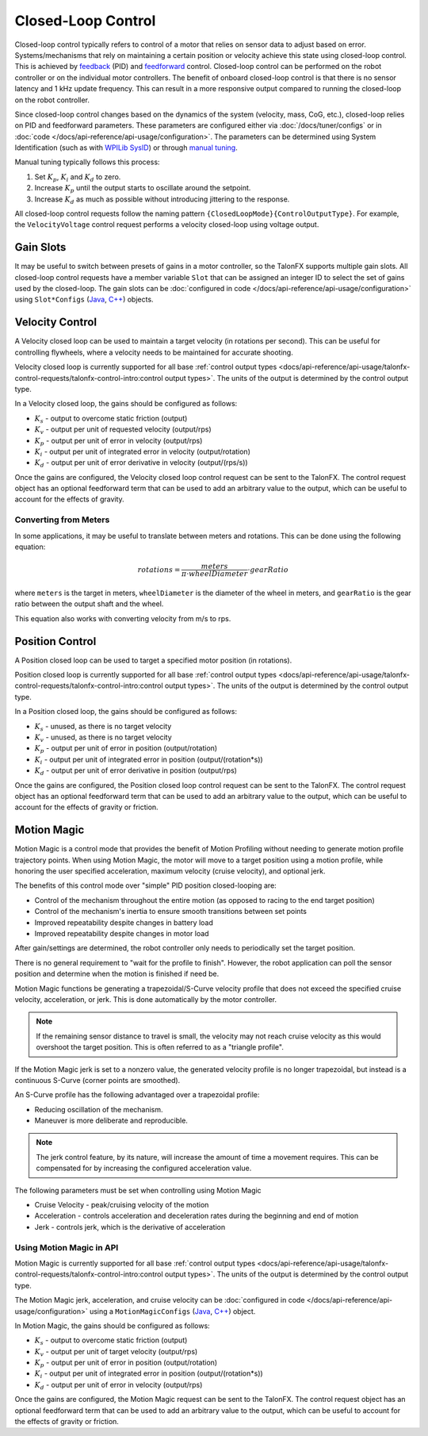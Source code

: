 Closed-Loop Control
===================

Closed-loop control typically refers to control of a motor that relies on sensor data to adjust based on error. Systems/mechanisms that rely on maintaining a certain position or velocity achieve this state using closed-loop control. This is achieved by `feedback <https://docs.wpilib.org/en/stable/docs/software/advanced-controls/introduction/introduction-to-pid.html>`__ (PID) and `feedforward <https://docs.wpilib.org/en/stable/docs/software/advanced-controls/introduction/introduction-to-feedforward.html>`__ control. Closed-loop control can be performed on the robot controller or on the individual motor controllers. The benefit of onboard closed-loop control is that there is no sensor latency and 1 kHz update frequency. This can result in a more responsive output compared to running the closed-loop on the robot controller.

Since closed-loop control changes based on the dynamics of the system (velocity, mass, CoG, etc.), closed-loop relies on PID and feedforward parameters. These parameters are configured either via :doc:`/docs/tuner/configs` or in :doc:`code </docs/api-reference/api-usage/configuration>`. The parameters can be determined using System Identification (such as with `WPILib SysID <https://docs.wpilib.org/en/stable/docs/software/pathplanning/system-identification/introduction.html>`__) or through `manual tuning <https://docs.wpilib.org/en/stable/docs/software/advanced-controls/introduction/tutorial-intro.html>`__.

Manual tuning typically follows this process:

1. Set :math:`K_p`, :math:`K_i` and :math:`K_d` to zero.
2. Increase :math:`K_p` until the output starts to oscillate around the setpoint.
3. Increase :math:`K_d` as much as possible without introducing jittering to the response.

All closed-loop control requests follow the naming pattern ``{ClosedLoopMode}{ControlOutputType}``. For example, the ``VelocityVoltage`` control request performs a velocity closed-loop using voltage output.

Gain Slots
----------

It may be useful to switch between presets of gains in a motor controller, so the TalonFX supports multiple gain slots. All closed-loop control requests have a member variable ``Slot`` that can be assigned an integer ID to select the set of gains used by the closed-loop. The gain slots can be :doc:`configured in code </docs/api-reference/api-usage/configuration>` using ``Slot*Configs`` (`Java <https://api.ctr-electronics.com/phoenixpro/release/java/com/ctre/phoenixpro/configs/Slot0Configs.html>`__, `C++ <https://api.ctr-electronics.com/phoenixpro/release/cpp/classctre_1_1phoenixpro_1_1configs_1_1_slot0_configs.html>`__) objects.

Velocity Control
----------------

A Velocity closed loop can be used to maintain a target velocity (in rotations per second). This can be useful for controlling flywheels, where a velocity needs to be maintained for accurate shooting.

Velocity closed loop is currently supported for all base :ref:`control output types <docs/api-reference/api-usage/talonfx-control-requests/talonfx-control-intro:control output types>`. The units of the output is determined by the control output type.

In a Velocity closed loop, the gains should be configured as follows:

- :math:`K_s` - output to overcome static friction (output)
- :math:`K_v` - output per unit of requested velocity (output/rps)
- :math:`K_p` - output per unit of error in velocity (output/rps)
- :math:`K_i` - output per unit of integrated error in velocity (output/rotation)
- :math:`K_d` - output per unit of error derivative in velocity (output/(rps/s))

.. tab-set::

   .. tab-item:: Java
      :sync: Java

      .. code-block:: java

         // in init function, set slot 0 gains
         var slot0Configs = new Slot0Configs();
         slot0Configs.kS = 0.05; // Add 0.05 V output to overcome static friction
         slot0Configs.kV = 0.12; // A velocity target of 1 rps results in 0.12 V output
         slot0Configs.kP = 0.11; // An error of 1 rps results in 0.11 V output
         slot0Configs.kI = 0.5; // An error of 1 rps increases output by 0.5 V each second
         slot0Configs.kD = 0.001; // An acceleration of 1 rps/s results in 0.001 V output

         m_talonFX.getConfigurator().apply(slot0Configs);

   .. tab-item:: C++
      :sync: C++

      .. code-block:: cpp

         // in init function, set slot 0 gains
         configs::Slot0Configs slot0Configs{};
         slot0Configs.kS = 0.05; // Add 0.05 V output to overcome static friction
         slot0Configs.kV = 0.12; // A velocity target of 1 rps results in 0.12 V output
         slot0Configs.kP = 0.11; // An error of 1 rps results in 0.11 V output
         slot0Configs.kI = 0.5; // An error of 1 rps increases output by 0.5 V each second
         slot0Configs.kD = 0.001; // An acceleration of 1 rps/s results in 0.001 V output

         m_talonFX.GetConfigurator().Apply(slot0Configs);

Once the gains are configured, the Velocity closed loop control request can be sent to the TalonFX. The control request object has an optional feedforward term that can be used to add an arbitrary value to the output, which can be useful to account for the effects of gravity.

.. tab-set::

   .. tab-item:: Java
      :sync: Java

      .. code-block:: Java

         // create a velocity closed-loop request, voltage output, slot 0 configs
         var request = new VelocityVoltage(0).withSlot(0);

         // set velocity to 8 rps, add 0.5 V to overcome gravity
         m_talonFX.setControl(request.withVelocity(8).withFeedForward(0.5));

   .. tab-item:: C++
      :sync: C++

      .. code-block:: cpp

         // create a velocity closed-loop request, voltage output, slot 0 configs
         auto request = controls::VelocityVoltage{0_tps}.WithSlot(0);

         // set velocity to 8 rps, add 0.5 V to overcome gravity
         m_talonFX.SetControl(request.WithVelocity(8_tps).WithFeedForward(0.5_V));

Converting from Meters
^^^^^^^^^^^^^^^^^^^^^^

In some applications, it may be useful to translate between meters and rotations. This can be done using the following equation:

.. math::

   rotations = \frac{meters}{\pi \cdot wheelDiameter} \cdot gearRatio

where ``meters`` is the target in meters, ``wheelDiameter`` is the diameter of the wheel in meters, and ``gearRatio`` is the gear ratio between the output shaft and the wheel.

This equation also works with converting velocity from m/s to rps.

Position Control
----------------

A Position closed loop can be used to target a specified motor position (in rotations).

Position closed loop is currently supported for all base :ref:`control output types <docs/api-reference/api-usage/talonfx-control-requests/talonfx-control-intro:control output types>`. The units of the output is determined by the control output type.

In a Position closed loop, the gains should be configured as follows:

- :math:`K_s` - unused, as there is no target velocity
- :math:`K_v` - unused, as there is no target velocity
- :math:`K_p` - output per unit of error in position (output/rotation)
- :math:`K_i` - output per unit of integrated error in position (output/(rotation*s))
- :math:`K_d` - output per unit of error derivative in position (output/rps)

.. tab-set::

   .. tab-item:: Java
      :sync: Java

      .. code-block:: java

         // in init function, set slot 0 gains
         var slot0Configs = new Slot0Configs();
         slot0Configs.kP = 24; // An error of 0.5 rotations results in 12 V output
         slot0Configs.kI = 0; // no output for integrated error
         slot0Configs.kD = 0.1; // A velocity of 1 rps results in 0.1 V output

         m_talonFX.getConfigurator().apply(slot0Configs);

   .. tab-item:: C++
      :sync: C++

      .. code-block:: cpp

         // in init function, set slot 0 gains
         configs::Slot0Configs slot0Configs{};
         slot0Configs.kP = 24; // An error of 0.5 rotations results in 12 V output
         slot0Configs.kI = 0; // no output for integrated error
         slot0Configs.kD = 0.1; // A velocity of 1 rps results in 0.1 V output

         m_talonFX.GetConfigurator().Apply(slot0Configs);

Once the gains are configured, the Position closed loop control request can be sent to the TalonFX. The control request object has an optional feedforward term that can be used to add an arbitrary value to the output, which can be useful to account for the effects of gravity or friction.

.. tab-set::

   .. tab-item:: Java
      :sync: Java

      .. code-block:: java

         // create a position closed-loop request, voltage output, slot 0 configs
         var request = new PositionVoltage(0).withSlot(0);

         // set position to 10 rotations
         m_talonFX.setControl(request.withPosition(10));

   .. tab-item:: C++
      :sync: C++

      .. code-block:: cpp

         // create a position closed-loop request, voltage output, slot 0 configs
         auto request = controls::PositionVoltage{0_tr}.WithSlot(0);

         // set position to 10 rotations
         m_talonFX.SetControl(request.WithPosition(10_tr));

Motion Magic
------------

Motion Magic is a control mode that provides the benefit of Motion Profiling without needing to generate motion profile trajectory points. When using Motion Magic, the motor will move to a target position using a motion profile, while honoring the user specified acceleration, maximum velocity (cruise velocity), and optional jerk.

The benefits of this control mode over "simple" PID position closed-looping are:

- Control of the mechanism throughout the entire motion (as opposed to racing to the end target position)
- Control of the mechanism's inertia to ensure smooth transitions between set points
- Improved repeatability despite changes in battery load
- Improved repeatability despite changes in motor load

After gain/settings are determined, the robot controller only needs to periodically set the target position.

There is no general requirement to "wait for the profile to finish". However, the robot application can poll the sensor position and determine when the motion is finished if need be.

Motion Magic functions be generating a trapezoidal/S-Curve velocity profile that does not exceed the specified cruise velocity, acceleration, or jerk. This is done automatically by the motor controller.

.. note:: If the remaining sensor distance to travel is small, the velocity may not reach cruise velocity as this would overshoot the target position. This is often referred to as a "triangle profile".

.. image:: images/trapezoidal-profile.png
   :alt: Trapezoidal graph that showcases target cruise velocity and current velocity

If the Motion Magic jerk is set to a nonzero value, the generated velocity profile is no longer trapezoidal, but instead is a continuous S-Curve (corner points are smoothed).

An S-Curve profile has the following advantaged over a trapezoidal profile:

- Reducing oscillation of the mechanism.
- Maneuver is more deliberate and reproducible.

.. note:: The jerk control feature, by its nature, will increase the amount of time a movement requires. This can be compensated for by increasing the configured acceleration value.

.. image:: images/s-curve-graph.png
   :alt: Graph showing velocity and position using s-curve profile

The following parameters must be set when controlling using Motion Magic

- Cruise Velocity - peak/cruising velocity of the motion
- Acceleration - controls acceleration and deceleration rates during the beginning and end of motion
- Jerk - controls jerk, which is the derivative of acceleration

Using Motion Magic in API
^^^^^^^^^^^^^^^^^^^^^^^^^

Motion Magic is currently supported for all base :ref:`control output types <docs/api-reference/api-usage/talonfx-control-requests/talonfx-control-intro:control output types>`. The units of the output is determined by the control output type.

The Motion Magic jerk, acceleration, and cruise velocity can be :doc:`configured in code </docs/api-reference/api-usage/configuration>` using a ``MotionMagicConfigs`` (`Java <https://api.ctr-electronics.com/phoenixpro/release/java/com/ctre/phoenixpro/configs/MotionMagicConfigs.html>`__, `C++ <https://api.ctr-electronics.com/phoenixpro/release/cpp/classctre_1_1phoenixpro_1_1configs_1_1_motion_magic_configs.html>`__) object.

In Motion Magic, the gains should be configured as follows:

- :math:`K_s` - output to overcome static friction (output)
- :math:`K_v` - output per unit of target velocity (output/rps)
- :math:`K_p` - output per unit of error in position (output/rotation)
- :math:`K_i` - output per unit of integrated error in position (output/(rotation*s))
- :math:`K_d` - output per unit of error in velocity (output/rps)

.. tab-set::

   .. tab-item:: Java
      :sync: Java

      .. code-block:: java

         // in init function
         var talonFXConfigs = new TalonFXConfiguration();

         // set slot 0 gains
         var slot0Configs = talonFXConfigs.Slot0Configs;
         slot0Configs.kS = 0.05; // Add 0.05 V output to overcome static friction
         slot0Configs.kV = 0.12; // A velocity target of 1 rps results in 0.12 V output
         slot0Configs.kP = 24; // An error of 0.5 rotations results in 12 V output
         slot0Configs.kI = 0; // no output for integrated error
         slot0Configs.kD = 0.1; // A velocity of 1 rps results in 0.1 V output

         // set Motion Magic settings
         var motionMagicConfigs = talonFXConfigs.MotionMagicConfigs;
         motionMagicConfigs.MotionMagicCruiseVelocity = 8; // Target cruise velocity of 8 rps
         motionMagicConfigs.MotionMagicAcceleration = 40; // Target acceleration of 40 rps/s
         motionMagicConfigs.MotionMagicJerk = 800; // Target jerk of 800 rps/s/s

         m_talonFX.getConfigurator().apply(talonFXConfigs);

   .. tab-item:: C++
      :sync: C++

      .. code-block:: cpp

         // in init function
         configs::TalonFXConfiguration talonFXConfigs{};

         // set slot 0 gains
         auto& slot0Configs = talonFXConfigs.Slot0Configs;
         slot0Configs.kS = 0.05; // Add 0.05 V output to overcome static friction
         slot0Configs.kV = 0.12; // A velocity target of 1 rps results in 0.12 V output
         slot0Configs.kP = 24; // An error of 0.5 rotations results in 12 V output
         slot0Configs.kI = 0; // no output for integrated error
         slot0Configs.kD = 0.1; // A velocity of 1 rps results in 0.1 V output

         // set Motion Magic settings
         auto& motionMagicConfigs = talonFXConfigs.MotionMagicConfigs;
         motionMagicConfigs.MotionMagicCruiseVelocity = 8; // Target cruise velocity of 8 rps
         motionMagicConfigs.MotionMagicAcceleration = 40; // Target acceleration of 40 rps/s
         motionMagicConfigs.MotionMagicJerk = 800; // Target jerk of 800 rps/s/s

         m_talonFX.GetConfigurator().Apply(talonFXConfigs);

Once the gains are configured, the Motion Magic request can be sent to the TalonFX. The control request object has an optional feedforward term that can be used to add an arbitrary value to the output, which can be useful to account for the effects of gravity or friction.

.. tab-set::

   .. tab-item:: Java
      :sync: Java

      .. code-block:: java

         // create a Motion Magic request, voltage output, slot 0 configs
         var request = new MotionMagicVoltage(0).withSlot(0);

         // set position to 10 rotations
         m_talonFX.setControl(request.withPosition(10));

   .. tab-item:: C++
      :sync: C++

      .. code-block:: cpp

         // create a Motion Magic request, voltage output, slot 0 configs
         auto request = controls::MotionMagicVoltage{0_tr}.WithSlot(0);

         // set position to 10 rotations
         m_talonFX.SetControl(request.WithPosition(10_tr));
